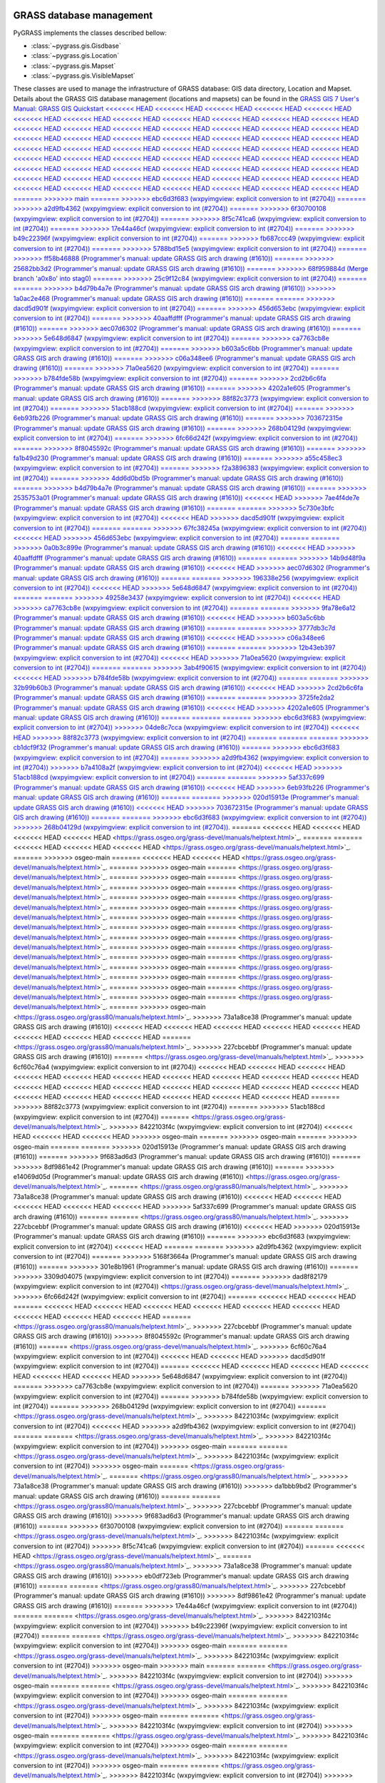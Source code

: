 .. _GRASSdatabase-label:

GRASS database management
=========================

PyGRASS implements the classes described bellow:

* :class:`~pygrass.gis.Gisdbase`
* :class:`~pygrass.gis.Location`
* :class:`~pygrass.gis.Mapset`
* :class:`~pygrass.gis.VisibleMapset`

These classes are used to manage the infrastructure of GRASS database:
GIS data directory, Location and Mapset. Details about the GRASS GIS
database management (locations and mapsets) can be found in the `GRASS
GIS 7 User's Manual: GRASS GIS Quickstart
<<<<<<< HEAD
<<<<<<< HEAD
<<<<<<< HEAD
<<<<<<< HEAD
<<<<<<< HEAD
<<<<<<< HEAD
<<<<<<< HEAD
<<<<<<< HEAD
<<<<<<< HEAD
<<<<<<< HEAD
<<<<<<< HEAD
<<<<<<< HEAD
<<<<<<< HEAD
<<<<<<< HEAD
<<<<<<< HEAD
<<<<<<< HEAD
<<<<<<< HEAD
<<<<<<< HEAD
<<<<<<< HEAD
<<<<<<< HEAD
<<<<<<< HEAD
<<<<<<< HEAD
<<<<<<< HEAD
<<<<<<< HEAD
<<<<<<< HEAD
<<<<<<< HEAD
<<<<<<< HEAD
<<<<<<< HEAD
<<<<<<< HEAD
<<<<<<< HEAD
<<<<<<< HEAD
<<<<<<< HEAD
<<<<<<< HEAD
<<<<<<< HEAD
<<<<<<< HEAD
<<<<<<< HEAD
<<<<<<< HEAD
<<<<<<< HEAD
<<<<<<< HEAD
<<<<<<< HEAD
<<<<<<< HEAD
<<<<<<< HEAD
<<<<<<< HEAD
<<<<<<< HEAD
<<<<<<< HEAD
<<<<<<< HEAD
<<<<<<< HEAD
<<<<<<< HEAD
<<<<<<< HEAD
<<<<<<< HEAD
<<<<<<< HEAD
<<<<<<< HEAD
<<<<<<< HEAD
<<<<<<< HEAD
<<<<<<< HEAD
<<<<<<< HEAD
<<<<<<< HEAD
<<<<<<< HEAD
<<<<<<< HEAD
<<<<<<< HEAD
<<<<<<< HEAD
=======
>>>>>>> main
=======
>>>>>>> ebc6d3f683 (wxpyimgview: explicit conversion to int (#2704))
=======
>>>>>>> a2d9fb4362 (wxpyimgview: explicit conversion to int (#2704))
=======
>>>>>>> 6f30700108 (wxpyimgview: explicit conversion to int (#2704))
=======
>>>>>>> 8f5c741ca6 (wxpyimgview: explicit conversion to int (#2704))
=======
>>>>>>> 17e44a46cf (wxpyimgview: explicit conversion to int (#2704))
=======
>>>>>>> b49c22396f (wxpyimgview: explicit conversion to int (#2704))
=======
>>>>>>> fb687ccc49 (wxpyimgview: explicit conversion to int (#2704))
=======
>>>>>>> 5788bd15e5 (wxpyimgview: explicit conversion to int (#2704))
=======
>>>>>>> ff58b46888 (Programmer's manual: update GRASS GIS arch drawing (#1610))
=======
>>>>>>> 25682bb3d2 (Programmer's manual: update GRASS GIS arch drawing (#1610))
=======
>>>>>>> 68f959884d (Merge branch 'a0x8o' into stag0)
=======
>>>>>>> 25c9f12c84 (wxpyimgview: explicit conversion to int (#2704))
=======
=======
>>>>>>> b4d79b4a7e (Programmer's manual: update GRASS GIS arch drawing (#1610))
>>>>>>> 1a0ac2e468 (Programmer's manual: update GRASS GIS arch drawing (#1610))
=======
=======
>>>>>>> dacd5d901f (wxpyimgview: explicit conversion to int (#2704))
=======
>>>>>>> 456d653ebc (wxpyimgview: explicit conversion to int (#2704))
=======
>>>>>>> 40aaffdfff (Programmer's manual: update GRASS GIS arch drawing (#1610))
=======
>>>>>>> aec07d6302 (Programmer's manual: update GRASS GIS arch drawing (#1610))
=======
>>>>>>> 5e648d6847 (wxpyimgview: explicit conversion to int (#2704))
=======
>>>>>>> ca7763cb8e (wxpyimgview: explicit conversion to int (#2704))
=======
>>>>>>> b603a5c6bb (Programmer's manual: update GRASS GIS arch drawing (#1610))
=======
>>>>>>> c06a348ee6 (Programmer's manual: update GRASS GIS arch drawing (#1610))
=======
>>>>>>> 71a0ea5620 (wxpyimgview: explicit conversion to int (#2704))
=======
>>>>>>> b784fde58b (wxpyimgview: explicit conversion to int (#2704))
=======
>>>>>>> 2cd2b6c6fa (Programmer's manual: update GRASS GIS arch drawing (#1610))
=======
>>>>>>> 4202a1e605 (Programmer's manual: update GRASS GIS arch drawing (#1610))
=======
>>>>>>> 88f82c3773 (wxpyimgview: explicit conversion to int (#2704))
=======
>>>>>>> 51acb188cd (wxpyimgview: explicit conversion to int (#2704))
=======
>>>>>>> 6eb93fb226 (Programmer's manual: update GRASS GIS arch drawing (#1610))
=======
>>>>>>> 703672315e (Programmer's manual: update GRASS GIS arch drawing (#1610))
=======
>>>>>>> 268b04129d (wxpyimgview: explicit conversion to int (#2704))
=======
>>>>>>> 6fc66d242f (wxpyimgview: explicit conversion to int (#2704))
=======
>>>>>>> 8f8045592c (Programmer's manual: update GRASS GIS arch drawing (#1610))
=======
>>>>>>> fa1b49d230 (Programmer's manual: update GRASS GIS arch drawing (#1610))
=======
>>>>>>> a55c458ec3 (wxpyimgview: explicit conversion to int (#2704))
=======
>>>>>>> f2a3896383 (wxpyimgview: explicit conversion to int (#2704))
=======
>>>>>>> 4dd6d0bd5b (Programmer's manual: update GRASS GIS arch drawing (#1610))
=======
>>>>>>> b4d79b4a7e (Programmer's manual: update GRASS GIS arch drawing (#1610))
=======
>>>>>>> 2535753a01 (Programmer's manual: update GRASS GIS arch drawing (#1610))
<<<<<<< HEAD
>>>>>>> 7ae4f4de7e (Programmer's manual: update GRASS GIS arch drawing (#1610))
=======
=======
>>>>>>> 5c730e3bfc (wxpyimgview: explicit conversion to int (#2704))
<<<<<<< HEAD
>>>>>>> dacd5d901f (wxpyimgview: explicit conversion to int (#2704))
=======
=======
>>>>>>> 67fc38245a (wxpyimgview: explicit conversion to int (#2704))
<<<<<<< HEAD
>>>>>>> 456d653ebc (wxpyimgview: explicit conversion to int (#2704))
=======
=======
>>>>>>> 0a0b3c899e (Programmer's manual: update GRASS GIS arch drawing (#1610))
<<<<<<< HEAD
>>>>>>> 40aaffdfff (Programmer's manual: update GRASS GIS arch drawing (#1610))
=======
=======
>>>>>>> 14b9d48f9a (Programmer's manual: update GRASS GIS arch drawing (#1610))
<<<<<<< HEAD
>>>>>>> aec07d6302 (Programmer's manual: update GRASS GIS arch drawing (#1610))
=======
=======
>>>>>>> 196338e256 (wxpyimgview: explicit conversion to int (#2704))
<<<<<<< HEAD
>>>>>>> 5e648d6847 (wxpyimgview: explicit conversion to int (#2704))
=======
=======
>>>>>>> 49258e3437 (wxpyimgview: explicit conversion to int (#2704))
<<<<<<< HEAD
>>>>>>> ca7763cb8e (wxpyimgview: explicit conversion to int (#2704))
=======
=======
>>>>>>> 9fa78e6a12 (Programmer's manual: update GRASS GIS arch drawing (#1610))
<<<<<<< HEAD
>>>>>>> b603a5c6bb (Programmer's manual: update GRASS GIS arch drawing (#1610))
=======
=======
>>>>>>> 3777db3c7d (Programmer's manual: update GRASS GIS arch drawing (#1610))
<<<<<<< HEAD
>>>>>>> c06a348ee6 (Programmer's manual: update GRASS GIS arch drawing (#1610))
=======
=======
>>>>>>> 12b43eb397 (wxpyimgview: explicit conversion to int (#2704))
<<<<<<< HEAD
>>>>>>> 71a0ea5620 (wxpyimgview: explicit conversion to int (#2704))
=======
=======
>>>>>>> 3ab4f90615 (wxpyimgview: explicit conversion to int (#2704))
<<<<<<< HEAD
>>>>>>> b784fde58b (wxpyimgview: explicit conversion to int (#2704))
=======
=======
>>>>>>> 32b99b60b3 (Programmer's manual: update GRASS GIS arch drawing (#1610))
<<<<<<< HEAD
>>>>>>> 2cd2b6c6fa (Programmer's manual: update GRASS GIS arch drawing (#1610))
=======
=======
>>>>>>> 3725fe2da2 (Programmer's manual: update GRASS GIS arch drawing (#1610))
<<<<<<< HEAD
>>>>>>> 4202a1e605 (Programmer's manual: update GRASS GIS arch drawing (#1610))
=======
=======
=======
>>>>>>> ebc6d3f683 (wxpyimgview: explicit conversion to int (#2704))
>>>>>>> 04de8c7cca (wxpyimgview: explicit conversion to int (#2704))
<<<<<<< HEAD
>>>>>>> 88f82c3773 (wxpyimgview: explicit conversion to int (#2704))
=======
=======
=======
>>>>>>> cb1dcf9f32 (Programmer's manual: update GRASS GIS arch drawing (#1610))
=======
>>>>>>> ebc6d3f683 (wxpyimgview: explicit conversion to int (#2704))
=======
>>>>>>> a2d9fb4362 (wxpyimgview: explicit conversion to int (#2704))
>>>>>>> b7a4108a2f (wxpyimgview: explicit conversion to int (#2704))
<<<<<<< HEAD
>>>>>>> 51acb188cd (wxpyimgview: explicit conversion to int (#2704))
=======
=======
>>>>>>> 5af337c699 (Programmer's manual: update GRASS GIS arch drawing (#1610))
<<<<<<< HEAD
>>>>>>> 6eb93fb226 (Programmer's manual: update GRASS GIS arch drawing (#1610))
=======
=======
>>>>>>> 020d15913e (Programmer's manual: update GRASS GIS arch drawing (#1610))
<<<<<<< HEAD
>>>>>>> 703672315e (Programmer's manual: update GRASS GIS arch drawing (#1610))
=======
=======
>>>>>>> ebc6d3f683 (wxpyimgview: explicit conversion to int (#2704))
>>>>>>> 268b04129d (wxpyimgview: explicit conversion to int (#2704))
<https://grass.osgeo.org/grass-devel/manuals/helptext.html>`_.
=======
<<<<<<< HEAD
<<<<<<< HEAD
<<<<<<< HEAD
<<<<<<< HEAD
<https://grass.osgeo.org/grass-devel/manuals/helptext.html>`_.
=======
=======
<<<<<<< HEAD
<<<<<<< HEAD
<<<<<<< HEAD
<https://grass.osgeo.org/grass-devel/manuals/helptext.html>`_.
=======
>>>>>>> osgeo-main
=======
<<<<<<< HEAD
<<<<<<< HEAD
<https://grass.osgeo.org/grass-devel/manuals/helptext.html>`_.
=======
>>>>>>> osgeo-main
=======
<https://grass.osgeo.org/grass-devel/manuals/helptext.html>`_.
=======
>>>>>>> osgeo-main
=======
<https://grass.osgeo.org/grass-devel/manuals/helptext.html>`_.
=======
>>>>>>> osgeo-main
=======
<https://grass.osgeo.org/grass-devel/manuals/helptext.html>`_.
=======
>>>>>>> osgeo-main
=======
<https://grass.osgeo.org/grass-devel/manuals/helptext.html>`_.
=======
>>>>>>> osgeo-main
=======
<https://grass.osgeo.org/grass-devel/manuals/helptext.html>`_.
=======
>>>>>>> osgeo-main
=======
<https://grass.osgeo.org/grass-devel/manuals/helptext.html>`_.
=======
>>>>>>> osgeo-main
=======
<https://grass.osgeo.org/grass-devel/manuals/helptext.html>`_.
=======
>>>>>>> osgeo-main
=======
<https://grass.osgeo.org/grass-devel/manuals/helptext.html>`_.
=======
>>>>>>> osgeo-main
=======
<https://grass.osgeo.org/grass-devel/manuals/helptext.html>`_.
=======
>>>>>>> osgeo-main
=======
<https://grass.osgeo.org/grass-devel/manuals/helptext.html>`_.
=======
>>>>>>> osgeo-main
=======
<https://grass.osgeo.org/grass-devel/manuals/helptext.html>`_.
=======
>>>>>>> osgeo-main
=======
<https://grass.osgeo.org/grass-devel/manuals/helptext.html>`_.
=======
>>>>>>> osgeo-main
=======
<https://grass.osgeo.org/grass-devel/manuals/helptext.html>`_.
=======
>>>>>>> osgeo-main
=======
<https://grass.osgeo.org/grass-devel/manuals/helptext.html>`_.
=======
>>>>>>> osgeo-main
<https://grass.osgeo.org/grass80/manuals/helptext.html>`_.
>>>>>>> 73a1a8ce38 (Programmer's manual: update GRASS GIS arch drawing (#1610))
<<<<<<< HEAD
<<<<<<< HEAD
<<<<<<< HEAD
<<<<<<< HEAD
<<<<<<< HEAD
<<<<<<< HEAD
<<<<<<< HEAD
<<<<<<< HEAD
=======
<https://grass.osgeo.org/grass80/manuals/helptext.html>`_.
>>>>>>> 227cbcebbf (Programmer's manual: update GRASS GIS arch drawing (#1610))
=======
<https://grass.osgeo.org/grass-devel/manuals/helptext.html>`_.
>>>>>>> 6cf60c76a4 (wxpyimgview: explicit conversion to int (#2704))
<<<<<<< HEAD
<<<<<<< HEAD
<<<<<<< HEAD
<<<<<<< HEAD
<<<<<<< HEAD
<<<<<<< HEAD
<<<<<<< HEAD
<<<<<<< HEAD
<<<<<<< HEAD
<<<<<<< HEAD
<<<<<<< HEAD
<<<<<<< HEAD
<<<<<<< HEAD
<<<<<<< HEAD
<<<<<<< HEAD
<<<<<<< HEAD
<<<<<<< HEAD
<<<<<<< HEAD
<<<<<<< HEAD
<<<<<<< HEAD
<<<<<<< HEAD
<<<<<<< HEAD
<<<<<<< HEAD
=======
>>>>>>> 88f82c3773 (wxpyimgview: explicit conversion to int (#2704))
=======
>>>>>>> 51acb188cd (wxpyimgview: explicit conversion to int (#2704))
=======
<https://grass.osgeo.org/grass-devel/manuals/helptext.html>`_.
>>>>>>> 8422103f4c (wxpyimgview: explicit conversion to int (#2704))
<<<<<<< HEAD
<<<<<<< HEAD
<<<<<<< HEAD
>>>>>>> osgeo-main
=======
>>>>>>> osgeo-main
=======
>>>>>>> osgeo-main
=======
=======
>>>>>>> 020d15913e (Programmer's manual: update GRASS GIS arch drawing (#1610))
=======
>>>>>>> 9f683ad6d3 (Programmer's manual: update GRASS GIS arch drawing (#1610))
=======
>>>>>>> 8df9861e42 (Programmer's manual: update GRASS GIS arch drawing (#1610))
=======
>>>>>>> e14069d05d (Programmer's manual: update GRASS GIS arch drawing (#1610))
<https://grass.osgeo.org/grass-devel/manuals/helptext.html>`_.
=======
<https://grass.osgeo.org/grass80/manuals/helptext.html>`_.
>>>>>>> 73a1a8ce38 (Programmer's manual: update GRASS GIS arch drawing (#1610))
<<<<<<< HEAD
<<<<<<< HEAD
<<<<<<< HEAD
<<<<<<< HEAD
<<<<<<< HEAD
>>>>>>> 5af337c699 (Programmer's manual: update GRASS GIS arch drawing (#1610))
=======
=======
<https://grass.osgeo.org/grass80/manuals/helptext.html>`_.
>>>>>>> 227cbcebbf (Programmer's manual: update GRASS GIS arch drawing (#1610))
<<<<<<< HEAD
>>>>>>> 020d15913e (Programmer's manual: update GRASS GIS arch drawing (#1610))
=======
>>>>>>> ebc6d3f683 (wxpyimgview: explicit conversion to int (#2704))
<<<<<<< HEAD
=======
=======
>>>>>>> a2d9fb4362 (wxpyimgview: explicit conversion to int (#2704))
=======
>>>>>>> 5168f3664a (Programmer's manual: update GRASS GIS arch drawing (#1610))
=======
>>>>>>> 301e8b1961 (Programmer's manual: update GRASS GIS arch drawing (#1610))
=======
>>>>>>> 3309d04075 (wxpyimgview: explicit conversion to int (#2704))
=======
>>>>>>> dad8f82179 (wxpyimgview: explicit conversion to int (#2704))
<https://grass.osgeo.org/grass-devel/manuals/helptext.html>`_.
>>>>>>> 6fc66d242f (wxpyimgview: explicit conversion to int (#2704))
=======
<<<<<<< HEAD
<<<<<<< HEAD
=======
<<<<<<< HEAD
<<<<<<< HEAD
<<<<<<< HEAD
<<<<<<< HEAD
<<<<<<< HEAD
<<<<<<< HEAD
<<<<<<< HEAD
<<<<<<< HEAD
<<<<<<< HEAD
=======
<https://grass.osgeo.org/grass80/manuals/helptext.html>`_.
>>>>>>> 227cbcebbf (Programmer's manual: update GRASS GIS arch drawing (#1610))
>>>>>>> 8f8045592c (Programmer's manual: update GRASS GIS arch drawing (#1610))
=======
<https://grass.osgeo.org/grass-devel/manuals/helptext.html>`_.
>>>>>>> 6cf60c76a4 (wxpyimgview: explicit conversion to int (#2704))
<<<<<<< HEAD
<<<<<<< HEAD
>>>>>>> dacd5d901f (wxpyimgview: explicit conversion to int (#2704))
=======
<<<<<<< HEAD
<<<<<<< HEAD
<<<<<<< HEAD
<<<<<<< HEAD
<<<<<<< HEAD
<<<<<<< HEAD
>>>>>>> 5e648d6847 (wxpyimgview: explicit conversion to int (#2704))
=======
>>>>>>> ca7763cb8e (wxpyimgview: explicit conversion to int (#2704))
=======
>>>>>>> 71a0ea5620 (wxpyimgview: explicit conversion to int (#2704))
=======
>>>>>>> b784fde58b (wxpyimgview: explicit conversion to int (#2704))
=======
>>>>>>> 268b04129d (wxpyimgview: explicit conversion to int (#2704))
=======
<https://grass.osgeo.org/grass-devel/manuals/helptext.html>`_.
>>>>>>> 8422103f4c (wxpyimgview: explicit conversion to int (#2704))
<<<<<<< HEAD
>>>>>>> a2d9fb4362 (wxpyimgview: explicit conversion to int (#2704))
=======
=======
<https://grass.osgeo.org/grass-devel/manuals/helptext.html>`_.
>>>>>>> 8422103f4c (wxpyimgview: explicit conversion to int (#2704))
>>>>>>> osgeo-main
=======
=======
<https://grass.osgeo.org/grass-devel/manuals/helptext.html>`_.
>>>>>>> 8422103f4c (wxpyimgview: explicit conversion to int (#2704))
>>>>>>> osgeo-main
=======
<https://grass.osgeo.org/grass-devel/manuals/helptext.html>`_.
=======
<https://grass.osgeo.org/grass80/manuals/helptext.html>`_.
>>>>>>> 73a1a8ce38 (Programmer's manual: update GRASS GIS arch drawing (#1610))
>>>>>>> da1bbb9bd2 (Programmer's manual: update GRASS GIS arch drawing (#1610))
=======
=======
<https://grass.osgeo.org/grass80/manuals/helptext.html>`_.
>>>>>>> 227cbcebbf (Programmer's manual: update GRASS GIS arch drawing (#1610))
>>>>>>> 9f683ad6d3 (Programmer's manual: update GRASS GIS arch drawing (#1610))
=======
>>>>>>> 6f30700108 (wxpyimgview: explicit conversion to int (#2704))
=======
=======
<https://grass.osgeo.org/grass-devel/manuals/helptext.html>`_.
>>>>>>> 8422103f4c (wxpyimgview: explicit conversion to int (#2704))
>>>>>>> 8f5c741ca6 (wxpyimgview: explicit conversion to int (#2704))
=======
<<<<<<< HEAD
<https://grass.osgeo.org/grass-devel/manuals/helptext.html>`_.
=======
<https://grass.osgeo.org/grass80/manuals/helptext.html>`_.
>>>>>>> 73a1a8ce38 (Programmer's manual: update GRASS GIS arch drawing (#1610))
>>>>>>> eb0df723eb (Programmer's manual: update GRASS GIS arch drawing (#1610))
=======
=======
<https://grass.osgeo.org/grass80/manuals/helptext.html>`_.
>>>>>>> 227cbcebbf (Programmer's manual: update GRASS GIS arch drawing (#1610))
>>>>>>> 8df9861e42 (Programmer's manual: update GRASS GIS arch drawing (#1610))
=======
>>>>>>> 17e44a46cf (wxpyimgview: explicit conversion to int (#2704))
=======
=======
<https://grass.osgeo.org/grass-devel/manuals/helptext.html>`_.
>>>>>>> 8422103f4c (wxpyimgview: explicit conversion to int (#2704))
>>>>>>> b49c22396f (wxpyimgview: explicit conversion to int (#2704))
=======
=======
<https://grass.osgeo.org/grass-devel/manuals/helptext.html>`_.
>>>>>>> 8422103f4c (wxpyimgview: explicit conversion to int (#2704))
>>>>>>> osgeo-main
=======
=======
<https://grass.osgeo.org/grass-devel/manuals/helptext.html>`_.
>>>>>>> 8422103f4c (wxpyimgview: explicit conversion to int (#2704))
>>>>>>> osgeo-main
>>>>>>> main
=======
=======
<https://grass.osgeo.org/grass-devel/manuals/helptext.html>`_.
>>>>>>> 8422103f4c (wxpyimgview: explicit conversion to int (#2704))
>>>>>>> osgeo-main
=======
=======
<https://grass.osgeo.org/grass-devel/manuals/helptext.html>`_.
>>>>>>> 8422103f4c (wxpyimgview: explicit conversion to int (#2704))
>>>>>>> osgeo-main
=======
=======
<https://grass.osgeo.org/grass-devel/manuals/helptext.html>`_.
>>>>>>> 8422103f4c (wxpyimgview: explicit conversion to int (#2704))
>>>>>>> osgeo-main
=======
=======
<https://grass.osgeo.org/grass-devel/manuals/helptext.html>`_.
>>>>>>> 8422103f4c (wxpyimgview: explicit conversion to int (#2704))
>>>>>>> osgeo-main
=======
=======
<https://grass.osgeo.org/grass-devel/manuals/helptext.html>`_.
>>>>>>> 8422103f4c (wxpyimgview: explicit conversion to int (#2704))
>>>>>>> osgeo-main
=======
=======
<https://grass.osgeo.org/grass-devel/manuals/helptext.html>`_.
>>>>>>> 8422103f4c (wxpyimgview: explicit conversion to int (#2704))
>>>>>>> osgeo-main
=======
=======
<https://grass.osgeo.org/grass-devel/manuals/helptext.html>`_.
>>>>>>> 8422103f4c (wxpyimgview: explicit conversion to int (#2704))
>>>>>>> osgeo-main
=======
=======
<https://grass.osgeo.org/grass-devel/manuals/helptext.html>`_.
>>>>>>> 8422103f4c (wxpyimgview: explicit conversion to int (#2704))
>>>>>>> osgeo-main
=======
<https://grass.osgeo.org/grass-devel/manuals/helptext.html>`_.
=======
<https://grass.osgeo.org/grass80/manuals/helptext.html>`_.
>>>>>>> 73a1a8ce38 (Programmer's manual: update GRASS GIS arch drawing (#1610))
>>>>>>> 02c6694ef5 (Programmer's manual: update GRASS GIS arch drawing (#1610))
=======
=======
<https://grass.osgeo.org/grass80/manuals/helptext.html>`_.
>>>>>>> 227cbcebbf (Programmer's manual: update GRASS GIS arch drawing (#1610))
>>>>>>> e14069d05d (Programmer's manual: update GRASS GIS arch drawing (#1610))
=======
>>>>>>> fb687ccc49 (wxpyimgview: explicit conversion to int (#2704))
=======
=======
<https://grass.osgeo.org/grass-devel/manuals/helptext.html>`_.
>>>>>>> 8422103f4c (wxpyimgview: explicit conversion to int (#2704))
>>>>>>> 5788bd15e5 (wxpyimgview: explicit conversion to int (#2704))
=======
=======
<https://grass.osgeo.org/grass-devel/manuals/helptext.html>`_.
>>>>>>> 8422103f4c (wxpyimgview: explicit conversion to int (#2704))
>>>>>>> osgeo-main
=======
=======
<https://grass.osgeo.org/grass-devel/manuals/helptext.html>`_.
>>>>>>> 8422103f4c (wxpyimgview: explicit conversion to int (#2704))
>>>>>>> osgeo-main
=======
=======
<https://grass.osgeo.org/grass80/manuals/helptext.html>`_.
>>>>>>> 73a1a8ce38 (Programmer's manual: update GRASS GIS arch drawing (#1610))
>>>>>>> ff58b46888 (Programmer's manual: update GRASS GIS arch drawing (#1610))
=======
=======
<https://grass.osgeo.org/grass80/manuals/helptext.html>`_.
>>>>>>> 227cbcebbf (Programmer's manual: update GRASS GIS arch drawing (#1610))
>>>>>>> 25682bb3d2 (Programmer's manual: update GRASS GIS arch drawing (#1610))
=======
=======
<https://grass.osgeo.org/grass-devel/manuals/helptext.html>`_.
>>>>>>> 6cf60c76a4 (wxpyimgview: explicit conversion to int (#2704))
<<<<<<< HEAD
<<<<<<< HEAD
>>>>>>> 68f959884d (Merge branch 'a0x8o' into stag0)
=======
=======
<<<<<<< HEAD
<<<<<<< HEAD
<<<<<<< HEAD
<<<<<<< HEAD
<<<<<<< HEAD
<<<<<<< HEAD
<<<<<<< HEAD
<<<<<<< HEAD
<<<<<<< HEAD
>>>>>>> 6fc66d242f (wxpyimgview: explicit conversion to int (#2704))
=======
>>>>>>> a55c458ec3 (wxpyimgview: explicit conversion to int (#2704))
=======
>>>>>>> f2a3896383 (wxpyimgview: explicit conversion to int (#2704))
=======
<https://grass.osgeo.org/grass-devel/manuals/helptext.html>`_.
>>>>>>> 8422103f4c (wxpyimgview: explicit conversion to int (#2704))
>>>>>>> 25c9f12c84 (wxpyimgview: explicit conversion to int (#2704))
=======
=======
<<<<<<< HEAD
>>>>>>> b4d79b4a7e (Programmer's manual: update GRASS GIS arch drawing (#1610))
<<<<<<< HEAD
>>>>>>> 1a0ac2e468 (Programmer's manual: update GRASS GIS arch drawing (#1610))
=======
=======
=======
<https://grass.osgeo.org/grass80/manuals/helptext.html>`_.
>>>>>>> 227cbcebbf (Programmer's manual: update GRASS GIS arch drawing (#1610))
>>>>>>> 2535753a01 (Programmer's manual: update GRASS GIS arch drawing (#1610))
<<<<<<< HEAD
>>>>>>> 7ae4f4de7e (Programmer's manual: update GRASS GIS arch drawing (#1610))
=======
=======
>>>>>>> 5c730e3bfc (wxpyimgview: explicit conversion to int (#2704))
<<<<<<< HEAD
>>>>>>> dacd5d901f (wxpyimgview: explicit conversion to int (#2704))
=======
=======
=======
<https://grass.osgeo.org/grass-devel/manuals/helptext.html>`_.
>>>>>>> 8422103f4c (wxpyimgview: explicit conversion to int (#2704))
>>>>>>> 67fc38245a (wxpyimgview: explicit conversion to int (#2704))
<<<<<<< HEAD
>>>>>>> 456d653ebc (wxpyimgview: explicit conversion to int (#2704))
=======
=======
>>>>>>> 0a0b3c899e (Programmer's manual: update GRASS GIS arch drawing (#1610))
<<<<<<< HEAD
>>>>>>> 40aaffdfff (Programmer's manual: update GRASS GIS arch drawing (#1610))
=======
=======
=======
<https://grass.osgeo.org/grass80/manuals/helptext.html>`_.
>>>>>>> 227cbcebbf (Programmer's manual: update GRASS GIS arch drawing (#1610))
>>>>>>> 14b9d48f9a (Programmer's manual: update GRASS GIS arch drawing (#1610))
<<<<<<< HEAD
>>>>>>> aec07d6302 (Programmer's manual: update GRASS GIS arch drawing (#1610))
=======
=======
>>>>>>> 196338e256 (wxpyimgview: explicit conversion to int (#2704))
<<<<<<< HEAD
>>>>>>> 5e648d6847 (wxpyimgview: explicit conversion to int (#2704))
=======
=======
=======
<https://grass.osgeo.org/grass-devel/manuals/helptext.html>`_.
>>>>>>> 8422103f4c (wxpyimgview: explicit conversion to int (#2704))
>>>>>>> 49258e3437 (wxpyimgview: explicit conversion to int (#2704))
<<<<<<< HEAD
>>>>>>> ca7763cb8e (wxpyimgview: explicit conversion to int (#2704))
=======
=======
>>>>>>> 9fa78e6a12 (Programmer's manual: update GRASS GIS arch drawing (#1610))
<<<<<<< HEAD
>>>>>>> b603a5c6bb (Programmer's manual: update GRASS GIS arch drawing (#1610))
=======
=======
=======
<https://grass.osgeo.org/grass80/manuals/helptext.html>`_.
>>>>>>> 227cbcebbf (Programmer's manual: update GRASS GIS arch drawing (#1610))
>>>>>>> 3777db3c7d (Programmer's manual: update GRASS GIS arch drawing (#1610))
<<<<<<< HEAD
>>>>>>> c06a348ee6 (Programmer's manual: update GRASS GIS arch drawing (#1610))
=======
=======
>>>>>>> 12b43eb397 (wxpyimgview: explicit conversion to int (#2704))
<<<<<<< HEAD
>>>>>>> 71a0ea5620 (wxpyimgview: explicit conversion to int (#2704))
=======
=======
=======
<https://grass.osgeo.org/grass-devel/manuals/helptext.html>`_.
>>>>>>> 8422103f4c (wxpyimgview: explicit conversion to int (#2704))
>>>>>>> 3ab4f90615 (wxpyimgview: explicit conversion to int (#2704))
<<<<<<< HEAD
>>>>>>> b784fde58b (wxpyimgview: explicit conversion to int (#2704))
=======
=======
>>>>>>> osgeo-main
=======
=======
>>>>>>> 020d15913e (Programmer's manual: update GRASS GIS arch drawing (#1610))
<https://grass.osgeo.org/grass-devel/manuals/helptext.html>`_.
=======
<https://grass.osgeo.org/grass80/manuals/helptext.html>`_.
>>>>>>> 73a1a8ce38 (Programmer's manual: update GRASS GIS arch drawing (#1610))
<<<<<<< HEAD
>>>>>>> 5af337c699 (Programmer's manual: update GRASS GIS arch drawing (#1610))
<<<<<<< HEAD
>>>>>>> 32b99b60b3 (Programmer's manual: update GRASS GIS arch drawing (#1610))
<<<<<<< HEAD
>>>>>>> 2cd2b6c6fa (Programmer's manual: update GRASS GIS arch drawing (#1610))
=======
=======
=======
=======
<https://grass.osgeo.org/grass80/manuals/helptext.html>`_.
>>>>>>> 227cbcebbf (Programmer's manual: update GRASS GIS arch drawing (#1610))
>>>>>>> 020d15913e (Programmer's manual: update GRASS GIS arch drawing (#1610))
<<<<<<< HEAD
>>>>>>> 3725fe2da2 (Programmer's manual: update GRASS GIS arch drawing (#1610))
<<<<<<< HEAD
>>>>>>> 4202a1e605 (Programmer's manual: update GRASS GIS arch drawing (#1610))
=======
=======
=======
>>>>>>> ebc6d3f683 (wxpyimgview: explicit conversion to int (#2704))
<<<<<<< HEAD
>>>>>>> 04de8c7cca (wxpyimgview: explicit conversion to int (#2704))
<<<<<<< HEAD
>>>>>>> 88f82c3773 (wxpyimgview: explicit conversion to int (#2704))
=======
=======
=======
=======
<https://grass.osgeo.org/grass-devel/manuals/helptext.html>`_.
>>>>>>> 8422103f4c (wxpyimgview: explicit conversion to int (#2704))
>>>>>>> a2d9fb4362 (wxpyimgview: explicit conversion to int (#2704))
>>>>>>> b7a4108a2f (wxpyimgview: explicit conversion to int (#2704))
<<<<<<< HEAD
>>>>>>> 51acb188cd (wxpyimgview: explicit conversion to int (#2704))
=======
=======
>>>>>>> 5af337c699 (Programmer's manual: update GRASS GIS arch drawing (#1610))
<<<<<<< HEAD
>>>>>>> 6eb93fb226 (Programmer's manual: update GRASS GIS arch drawing (#1610))
=======
=======
=======
<https://grass.osgeo.org/grass80/manuals/helptext.html>`_.
>>>>>>> 227cbcebbf (Programmer's manual: update GRASS GIS arch drawing (#1610))
>>>>>>> 020d15913e (Programmer's manual: update GRASS GIS arch drawing (#1610))
<<<<<<< HEAD
>>>>>>> 703672315e (Programmer's manual: update GRASS GIS arch drawing (#1610))
=======
=======
>>>>>>> ebc6d3f683 (wxpyimgview: explicit conversion to int (#2704))
<<<<<<< HEAD
>>>>>>> 268b04129d (wxpyimgview: explicit conversion to int (#2704))
=======
=======
=======
<https://grass.osgeo.org/grass-devel/manuals/helptext.html>`_.
>>>>>>> 8422103f4c (wxpyimgview: explicit conversion to int (#2704))
>>>>>>> a2d9fb4362 (wxpyimgview: explicit conversion to int (#2704))
<<<<<<< HEAD
>>>>>>> 6fc66d242f (wxpyimgview: explicit conversion to int (#2704))
=======
=======
>>>>>>> 5168f3664a (Programmer's manual: update GRASS GIS arch drawing (#1610))
<<<<<<< HEAD
>>>>>>> 8f8045592c (Programmer's manual: update GRASS GIS arch drawing (#1610))
=======
=======
=======
<https://grass.osgeo.org/grass80/manuals/helptext.html>`_.
>>>>>>> 227cbcebbf (Programmer's manual: update GRASS GIS arch drawing (#1610))
>>>>>>> 301e8b1961 (Programmer's manual: update GRASS GIS arch drawing (#1610))
<<<<<<< HEAD
>>>>>>> fa1b49d230 (Programmer's manual: update GRASS GIS arch drawing (#1610))
=======
=======
>>>>>>> 3309d04075 (wxpyimgview: explicit conversion to int (#2704))
<<<<<<< HEAD
>>>>>>> a55c458ec3 (wxpyimgview: explicit conversion to int (#2704))
=======
=======
=======
<https://grass.osgeo.org/grass-devel/manuals/helptext.html>`_.
>>>>>>> 8422103f4c (wxpyimgview: explicit conversion to int (#2704))
<<<<<<< HEAD
>>>>>>> dad8f82179 (wxpyimgview: explicit conversion to int (#2704))
<<<<<<< HEAD
>>>>>>> f2a3896383 (wxpyimgview: explicit conversion to int (#2704))
=======
=======
>>>>>>> osgeo-main
=======
<https://grass.osgeo.org/grass-devel/manuals/helptext.html>`_.
=======
<https://grass.osgeo.org/grass80/manuals/helptext.html>`_.
>>>>>>> 73a1a8ce38 (Programmer's manual: update GRASS GIS arch drawing (#1610))
>>>>>>> da1bbb9bd2 (Programmer's manual: update GRASS GIS arch drawing (#1610))
>>>>>>> cb1dcf9f32 (Programmer's manual: update GRASS GIS arch drawing (#1610))
>>>>>>> 4dd6d0bd5b (Programmer's manual: update GRASS GIS arch drawing (#1610))

.. _Region-label:

Region management
=================

The :class:`~pygrass.gis.region.Region` class it is useful to obtain
information about the computational region and to change it. Details
about the GRASS GIS computational region management can be found in
the `GRASS GIS Wiki: Computational region
<https://grasswiki.osgeo.org/wiki/Computational_region>`_.

The classes are part of the :mod:`~pygrass.gis` module.
